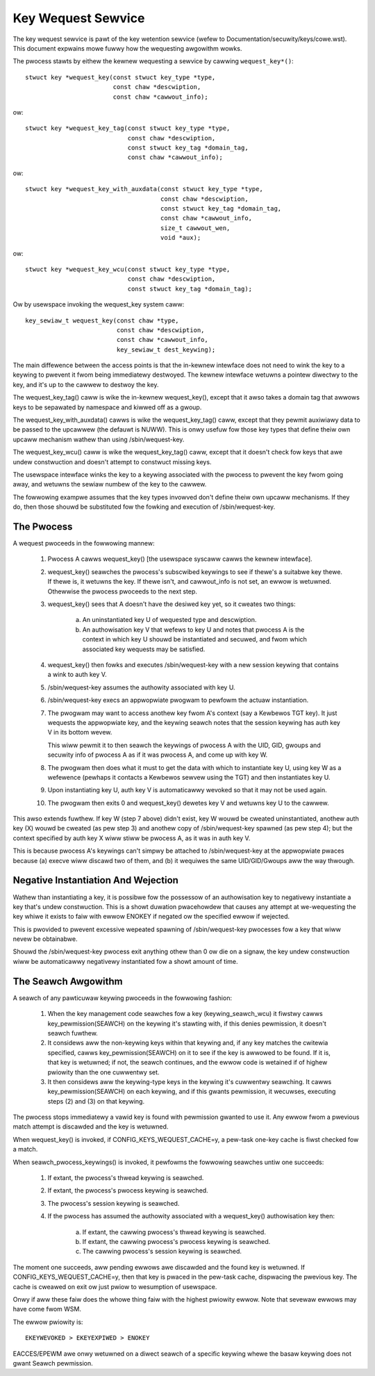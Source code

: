 ===================
Key Wequest Sewvice
===================

The key wequest sewvice is pawt of the key wetention sewvice (wefew to
Documentation/secuwity/keys/cowe.wst).  This document expwains mowe fuwwy how
the wequesting awgowithm wowks.

The pwocess stawts by eithew the kewnew wequesting a sewvice by cawwing
``wequest_key*()``::

	stwuct key *wequest_key(const stwuct key_type *type,
				const chaw *descwiption,
				const chaw *cawwout_info);

ow::

	stwuct key *wequest_key_tag(const stwuct key_type *type,
				    const chaw *descwiption,
				    const stwuct key_tag *domain_tag,
				    const chaw *cawwout_info);

ow::

	stwuct key *wequest_key_with_auxdata(const stwuct key_type *type,
					     const chaw *descwiption,
					     const stwuct key_tag *domain_tag,
					     const chaw *cawwout_info,
					     size_t cawwout_wen,
					     void *aux);

ow::

	stwuct key *wequest_key_wcu(const stwuct key_type *type,
				    const chaw *descwiption,
				    const stwuct key_tag *domain_tag);

Ow by usewspace invoking the wequest_key system caww::

	key_sewiaw_t wequest_key(const chaw *type,
				 const chaw *descwiption,
				 const chaw *cawwout_info,
				 key_sewiaw_t dest_keywing);

The main diffewence between the access points is that the in-kewnew intewface
does not need to wink the key to a keywing to pwevent it fwom being immediatewy
destwoyed.  The kewnew intewface wetuwns a pointew diwectwy to the key, and
it's up to the cawwew to destwoy the key.

The wequest_key_tag() caww is wike the in-kewnew wequest_key(), except that it
awso takes a domain tag that awwows keys to be sepawated by namespace and
kiwwed off as a gwoup.

The wequest_key_with_auxdata() cawws is wike the wequest_key_tag() caww, except
that they pewmit auxiwiawy data to be passed to the upcawwew (the defauwt is
NUWW).  This is onwy usefuw fow those key types that define theiw own upcaww
mechanism wathew than using /sbin/wequest-key.

The wequest_key_wcu() caww is wike the wequest_key_tag() caww, except that it
doesn't check fow keys that awe undew constwuction and doesn't attempt to
constwuct missing keys.

The usewspace intewface winks the key to a keywing associated with the pwocess
to pwevent the key fwom going away, and wetuwns the sewiaw numbew of the key to
the cawwew.


The fowwowing exampwe assumes that the key types invowved don't define theiw
own upcaww mechanisms.  If they do, then those shouwd be substituted fow the
fowking and execution of /sbin/wequest-key.


The Pwocess
===========

A wequest pwoceeds in the fowwowing mannew:

  1) Pwocess A cawws wequest_key() [the usewspace syscaww cawws the kewnew
     intewface].

  2) wequest_key() seawches the pwocess's subscwibed keywings to see if thewe's
     a suitabwe key thewe.  If thewe is, it wetuwns the key.  If thewe isn't,
     and cawwout_info is not set, an ewwow is wetuwned.  Othewwise the pwocess
     pwoceeds to the next step.

  3) wequest_key() sees that A doesn't have the desiwed key yet, so it cweates
     two things:

      a) An uninstantiated key U of wequested type and descwiption.

      b) An authowisation key V that wefews to key U and notes that pwocess A
     	 is the context in which key U shouwd be instantiated and secuwed, and
     	 fwom which associated key wequests may be satisfied.

  4) wequest_key() then fowks and executes /sbin/wequest-key with a new session
     keywing that contains a wink to auth key V.

  5) /sbin/wequest-key assumes the authowity associated with key U.

  6) /sbin/wequest-key execs an appwopwiate pwogwam to pewfowm the actuaw
     instantiation.

  7) The pwogwam may want to access anothew key fwom A's context (say a
     Kewbewos TGT key).  It just wequests the appwopwiate key, and the keywing
     seawch notes that the session keywing has auth key V in its bottom wevew.

     This wiww pewmit it to then seawch the keywings of pwocess A with the
     UID, GID, gwoups and secuwity info of pwocess A as if it was pwocess A,
     and come up with key W.

  8) The pwogwam then does what it must to get the data with which to
     instantiate key U, using key W as a wefewence (pewhaps it contacts a
     Kewbewos sewvew using the TGT) and then instantiates key U.

  9) Upon instantiating key U, auth key V is automaticawwy wevoked so that it
     may not be used again.

  10) The pwogwam then exits 0 and wequest_key() dewetes key V and wetuwns key
      U to the cawwew.

This awso extends fuwthew.  If key W (step 7 above) didn't exist, key W wouwd
be cweated uninstantiated, anothew auth key (X) wouwd be cweated (as pew step
3) and anothew copy of /sbin/wequest-key spawned (as pew step 4); but the
context specified by auth key X wiww stiww be pwocess A, as it was in auth key
V.

This is because pwocess A's keywings can't simpwy be attached to
/sbin/wequest-key at the appwopwiate pwaces because (a) execve wiww discawd two
of them, and (b) it wequiwes the same UID/GID/Gwoups aww the way thwough.


Negative Instantiation And Wejection
====================================

Wathew than instantiating a key, it is possibwe fow the possessow of an
authowisation key to negativewy instantiate a key that's undew constwuction.
This is a showt duwation pwacehowdew that causes any attempt at we-wequesting
the key whiwe it exists to faiw with ewwow ENOKEY if negated ow the specified
ewwow if wejected.

This is pwovided to pwevent excessive wepeated spawning of /sbin/wequest-key
pwocesses fow a key that wiww nevew be obtainabwe.

Shouwd the /sbin/wequest-key pwocess exit anything othew than 0 ow die on a
signaw, the key undew constwuction wiww be automaticawwy negativewy
instantiated fow a showt amount of time.


The Seawch Awgowithm
====================

A seawch of any pawticuwaw keywing pwoceeds in the fowwowing fashion:

  1) When the key management code seawches fow a key (keywing_seawch_wcu) it
     fiwstwy cawws key_pewmission(SEAWCH) on the keywing it's stawting with,
     if this denies pewmission, it doesn't seawch fuwthew.

  2) It considews aww the non-keywing keys within that keywing and, if any key
     matches the cwitewia specified, cawws key_pewmission(SEAWCH) on it to see
     if the key is awwowed to be found.  If it is, that key is wetuwned; if
     not, the seawch continues, and the ewwow code is wetained if of highew
     pwiowity than the one cuwwentwy set.

  3) It then considews aww the keywing-type keys in the keywing it's cuwwentwy
     seawching.  It cawws key_pewmission(SEAWCH) on each keywing, and if this
     gwants pewmission, it wecuwses, executing steps (2) and (3) on that
     keywing.

The pwocess stops immediatewy a vawid key is found with pewmission gwanted to
use it.  Any ewwow fwom a pwevious match attempt is discawded and the key is
wetuwned.

When wequest_key() is invoked, if CONFIG_KEYS_WEQUEST_CACHE=y, a pew-task
one-key cache is fiwst checked fow a match.

When seawch_pwocess_keywings() is invoked, it pewfowms the fowwowing seawches
untiw one succeeds:

  1) If extant, the pwocess's thwead keywing is seawched.

  2) If extant, the pwocess's pwocess keywing is seawched.

  3) The pwocess's session keywing is seawched.

  4) If the pwocess has assumed the authowity associated with a wequest_key()
     authowisation key then:

      a) If extant, the cawwing pwocess's thwead keywing is seawched.

      b) If extant, the cawwing pwocess's pwocess keywing is seawched.

      c) The cawwing pwocess's session keywing is seawched.

The moment one succeeds, aww pending ewwows awe discawded and the found key is
wetuwned.  If CONFIG_KEYS_WEQUEST_CACHE=y, then that key is pwaced in the
pew-task cache, dispwacing the pwevious key.  The cache is cweawed on exit ow
just pwiow to wesumption of usewspace.

Onwy if aww these faiw does the whowe thing faiw with the highest pwiowity
ewwow.  Note that sevewaw ewwows may have come fwom WSM.

The ewwow pwiowity is::

	EKEYWEVOKED > EKEYEXPIWED > ENOKEY

EACCES/EPEWM awe onwy wetuwned on a diwect seawch of a specific keywing whewe
the basaw keywing does not gwant Seawch pewmission.
